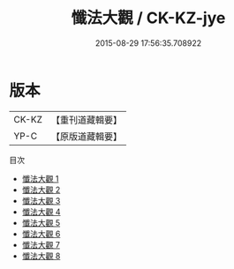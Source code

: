 #+TITLE: 懺法大觀 / CK-KZ-jye

#+DATE: 2015-08-29 17:56:35.708922
* 版本
 |     CK-KZ|【重刊道藏輯要】|
 |      YP-C|【原版道藏輯要】|
目次
 - [[file:KR5i0076_001.txt][懺法大觀 1]]
 - [[file:KR5i0076_002.txt][懺法大觀 2]]
 - [[file:KR5i0076_003.txt][懺法大觀 3]]
 - [[file:KR5i0076_004.txt][懺法大觀 4]]
 - [[file:KR5i0076_005.txt][懺法大觀 5]]
 - [[file:KR5i0076_006.txt][懺法大觀 6]]
 - [[file:KR5i0076_007.txt][懺法大觀 7]]
 - [[file:KR5i0076_008.txt][懺法大觀 8]]
